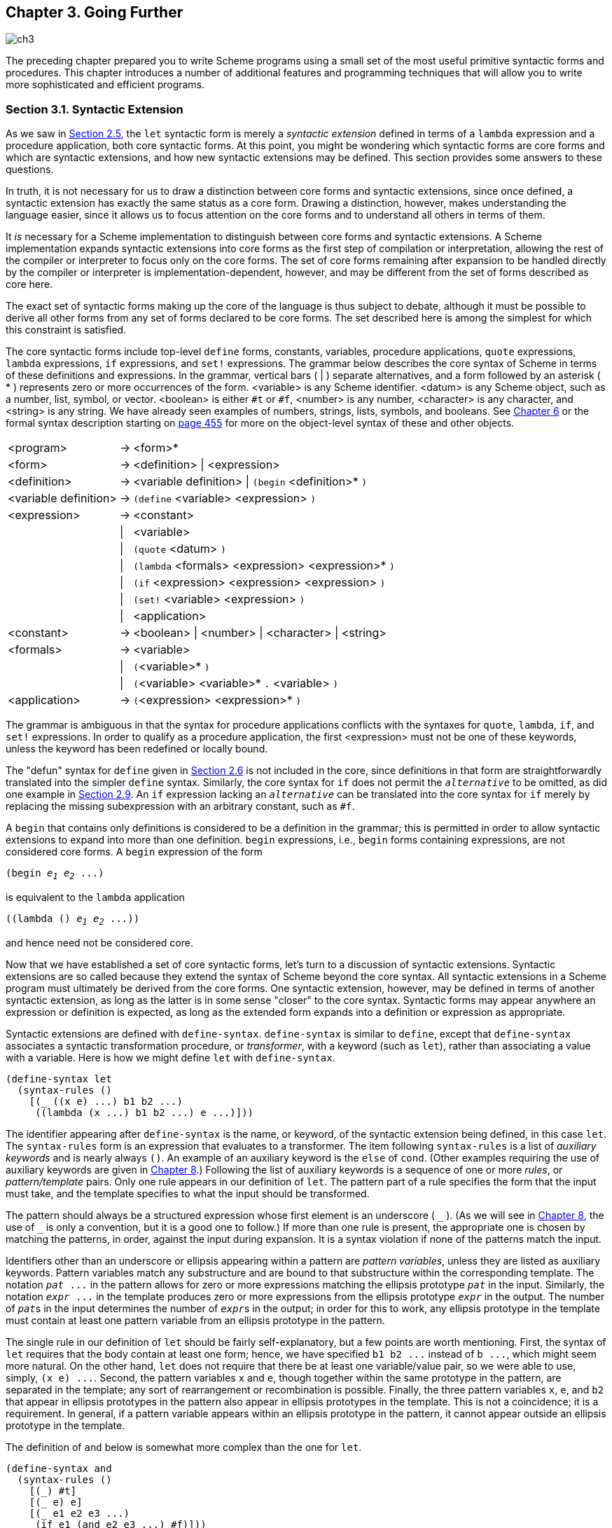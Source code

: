 [#chp_going_further]
== Chapter 3. Going Further

image::images/ch3.png[]

The preceding chapter prepared you to write Scheme programs using a small set of the most useful primitive syntactic forms and procedures. This chapter introduces a number of additional features and programming techniques that will allow you to write more sophisticated and efficient programs.

=== Section 3.1. Syntactic Extension [[section_3.1.]]

As we saw in <<section_2.5.,Section 2.5>>, the `let` syntactic form is merely a _syntactic extension_ defined in terms of a `lambda` expression and a procedure application, both core syntactic forms. At this point, you might be wondering which syntactic forms are core forms and which are syntactic extensions, and how new syntactic extensions may be defined. This section provides some answers to these questions.

In truth, it is not necessary for us to draw a distinction between core forms and syntactic extensions, since once defined, a syntactic extension has exactly the same status as a core form. Drawing a distinction, however, makes understanding the language easier, since it allows us to focus attention on the core forms and to understand all others in terms of them.

It _is_ necessary for a Scheme implementation to distinguish between core forms and syntactic extensions. A Scheme implementation expands syntactic extensions into core forms as the first step of compilation or interpretation, allowing the rest of the compiler or interpreter to focus only on the core forms. The set of core forms remaining after expansion to be handled directly by the compiler or interpreter is implementation-dependent, however, and may be different from the set of forms described as core here.

The exact set of syntactic forms making up the core of the language is thus subject to debate, although it must be possible to derive all other forms from any set of forms declared to be core forms. The set described here is among the simplest for which this constraint is satisfied.

The core syntactic forms include top-level `define` forms, constants, variables, procedure applications, `quote` expressions, `lambda` expressions, `if` expressions, and `set!` expressions. The grammar below describes the core syntax of Scheme in terms of these definitions and expressions. In the grammar, vertical bars ( | ) separate alternatives, and a form followed by an asterisk ( * ) represents zero or more occurrences of the form. <variable> is any Scheme identifier. <datum> is any Scheme object, such as a number, list, symbol, or vector. <boolean> is either `#t` or `#f`, <number> is any number, <character> is any character, and <string> is any string. We have already seen examples of numbers, strings, lists, symbols, and booleans. See <<chp_operations_on_objects,Chapter 6>> or the formal syntax description starting on <<formal_syntax,page 455>> for more on the object-level syntax of these and other objects.

[%autowidth,grid=none,frame=none]
|===

|<program>             |-> |<form>*
|<form>                |-> |<definition> \| <expression>
|<definition>          |-> |<variable definition> \| `(begin` <definition>* `)`
|<variable definition> |-> |`(define` <variable> <expression> `)`
|<expression>          |-> |<constant>
|                      |\| |<variable>
|                      |\| |`(quote` <datum> `)`
|                      |\| |`(lambda` <formals> <expression> <expression>* `)`
|                      |\| |`(if` <expression> <expression> <expression> `)`
|                      |\| |`(set!` <variable> <expression> `)`
|                      |\| |<application>
|<constant>            |-> |<boolean> \| <number> \| <character> \| <string>
|<formals>             |-> |<variable>
|                      |\| |`(`<variable>* `)`
|                      |\| |`(`<variable> <variable>* `.` <variable> `)`
|<application>         |-> |`(`<expression> <expression>* `)`

|===

The grammar is ambiguous in that the syntax for procedure applications conflicts with the syntaxes for `quote`, `lambda`, `if`, and `set!` expressions. In order to qualify as a procedure application, the first <expression> must not be one of these keywords, unless the keyword has been redefined or locally bound.

The "defun" syntax for `define` given in <<section_2.6.,Section 2.6>> is not included in the core, since definitions in that form are straightforwardly translated into the simpler `define` syntax. Similarly, the core syntax for `if` does not permit the `_alternative_` to be omitted, as did one example in <<section_2.9.,Section 2.9>>. An `if` expression lacking an `_alternative_` can be translated into the core syntax for `if` merely by replacing the missing subexpression with an arbitrary constant, such as `#f`.

A `begin` that contains only definitions is considered to be a definition in the grammar; this is permitted in order to allow syntactic extensions to expand into more than one definition. `begin` expressions, i.e., `begin` forms containing expressions, are not considered core forms. A `begin` expression of the form

[source,scheme,subs="quotes"]
----
(begin _e~1~_ _e~2~_ ...)
----

is equivalent to the `lambda` application

[source,scheme,subs="quotes"]
----
((lambda () _e~1~_ _e~2~_ ...))
----

and hence need not be considered core.

Now that we have established a set of core syntactic forms, let's turn to a discussion of syntactic extensions. Syntactic extensions are so called because they extend the syntax of Scheme beyond the core syntax. All syntactic extensions in a Scheme program must ultimately be derived from the core forms. One syntactic extension, however, may be defined in terms of another syntactic extension, as long as the latter is in some sense "closer" to the core syntax. Syntactic forms may appear anywhere an expression or definition is expected, as long as the extended form expands into a definition or expression as appropriate.

Syntactic extensions are defined with `define-syntax`. `define-syntax` is similar to `define`, except that `define-syntax` associates a syntactic transformation procedure, or _transformer_, with a keyword (such as `let`), rather than associating a value with a variable. Here is how we might define `let` with `define-syntax`.

[source,scheme,subs=""]
----
(define-syntax let
  (syntax-rules ()
    [(_ ((x e) ...) b1 b2 ...)
     ((lambda (x ...) b1 b2 ...) e ...)]))
----

The identifier appearing after `define-syntax` is the name, or keyword, of the syntactic extension being defined, in this case `let`. The `syntax-rules` form is an expression that evaluates to a transformer. The item following `syntax-rules` is a list of _auxiliary keywords_ and is nearly always `()`. An example of an auxiliary keyword is the `else` of `cond`. (Other examples requiring the use of auxiliary keywords are given in  <<chp_syntactic_extension,Chapter 8>>.) Following the list of auxiliary keywords is a sequence of one or more _rules_, or _pattern/template_ pairs. Only one rule appears in our definition of `let`. The pattern part of a rule specifies the form that the input must take, and the template specifies to what the input should be transformed.

The pattern should always be a structured expression whose first element is an underscore ( `\_` ). (As we will see in  <<chp_syntactic_extension,Chapter 8>>, the use of `_` is only a convention, but it is a good one to follow.) If more than one rule is present, the appropriate one is chosen by matching the patterns, in order, against the input during expansion. It is a syntax violation if none of the patterns match the input.

Identifiers other than an underscore or ellipsis appearing within a pattern are _pattern variables_, unless they are listed as auxiliary keywords. Pattern variables match any substructure and are bound to that substructure within the corresponding template. The notation `_pat_ \...` in the pattern allows for zero or more expressions matching the ellipsis prototype `_pat_` in the input. Similarly, the notation `_expr_ \...` in the template produces zero or more expressions from the ellipsis prototype `_expr_` in the output. The number of ``__pat__``s in the input determines the number of ``__expr__``s in the output; in order for this to work, any ellipsis prototype in the template must contain at least one pattern variable from an ellipsis prototype in the pattern.

The single rule in our definition of `let` should be fairly self-explanatory, but a few points are worth mentioning. First, the syntax of `let` requires that the body contain at least one form; hence, we have specified `b1 b2 \...` instead of `b \...`, which might seem more natural. On the other hand, `let` does not require that there be at least one variable/value pair, so we were able to use, simply, `(x e) \...`. Second, the pattern variables `x` and `e`, though together within the same prototype in the pattern, are separated in the template; any sort of rearrangement or recombination is possible. Finally, the three pattern variables `x`, `e`, and `b2` that appear in ellipsis prototypes in the pattern also appear in ellipsis prototypes in the template. This is not a coincidence; it is a requirement. In general, if a pattern variable appears within an ellipsis prototype in the pattern, it cannot appear outside an ellipsis prototype in the template.

The definition of `and` below is somewhat more complex than the one for `let`.

[source,scheme,subs=""]
----
(define-syntax and
  (syntax-rules ()
    [(_) #t]
    [(_ e) e]
    [(_ e1 e2 e3 ...)
     (if e1 (and e2 e3 ...) #f)]))
----

This definition is recursive and involves more than one rule. Recall that `(and)` evaluates to `#t`; the first rule takes care of this case. The second and third rules specify the base case and recursion steps of the recursion and together translate `and` expressions with two or more subexpressions into nested `if` expressions. For example, `(and a b c)` expands first into

[source,scheme,subs=""]
----
(if a (and b c) #f)
----

then

[source,scheme,subs=""]
----
(if a (if b (and c) #f) #f)
----

and finally

[source,scheme,subs=""]
----
(if a (if b c #f) #f)
----

With this expansion, if `a` and `b` evaluate to a true value, then the value is the value of `c`, otherwise `#f`, as desired.

The version of `and` below is simpler but, unfortunately, incorrect.

[source,scheme,subs=""]
----
(define-syntax and ; incorrect!
  (syntax-rules ()
    [(_) #t]
    [(_ e1 e2 ...)
     (if e1 (and e2 ...) #f)]))
----

The expression

[source,scheme,subs=""]
----
(and (not (= x 0)) (/ 1 x))
----

should return the value of `(/ 1 x)` when `x` is not zero. With the incorrect version of `and`, the expression expands as follows.

[source,scheme,subs=""]
----
(if (not (= x 0)) (and (/ 1 x)) #f) →
  (if (not (= x 0)) (if (/ 1 x) (and) #f) #f) →
  (if (not (= x 0)) (if (/ 1 x) #t #f) #f)
----

The final answer if `x` is not zero is `#t`, not the value of `(/ 1 x)`.

The definition of `or` below is similar to the one for `and` except that a temporary variable must be introduced for each intermediate value so that we can both test the value and return it if it is a true value. (A temporary variable is not needed for `and` since there is only one false value, `#f`.)

[source,scheme,subs=""]
----
(define-syntax or
  (syntax-rules ()
    [(_) #f]
    [(_ e) e]
    [(_ e1 e2 e3 ...)
     (let ([t e1])
       (if t t (or e2 e3 ...)))]))
----

Like variables bound by `lambda` or `let`, identifiers introduced by a template are lexically scoped, i.e., visible only within expressions introduced by the template. Thus, even if one of the expressions `e2 e3 \...` contains a reference to `t`, the introduced binding for `t` does not "capture" those references. This is typically accomplished via automatic renaming of introduced identifiers.

As with the simpler version of `and` given above, the simpler version of `or` below is incorrect.

[source,scheme,subs=""]
----
(define-syntax or ; incorrect!
  (syntax-rules ()
    [(_) #f]
    [(_ e1 e2 ...)
     (let ([t e1])
       (if t t (or e2 ...)))]))
----

The reason is more subtle, however, and is the subject of <<exercise_3.2.6,Exercise 3.2.6>>.

==== Exercise 3.1.1 [[exercise_3.1.1]]

[[further:s25]]
Write out the expansion steps necessary to expand

[source,scheme,subs=""]
----
(let ([x (memv 'a ls)])
  (and x (memv 'b x)))
----

into core forms.

==== Exercise 3.1.2 [[exercise_3.1.2]]

Write out the expansion steps necessary to expand

[source,scheme,subs=""]
----
(or (memv x '(a b c)) (list x))
----

into core forms.

==== Exercise 3.1.3 [[exercise_3.1.3]]

`let*` is similar to `let` but evaluates its bindings in sequence. Each of the right-hand-side expressions is within the scope of the earlier bindings.

[source,scheme,subs=""]
----
(let* ([a 5] [b (+ a a)] [c (+ a b)])
  (list a b c)) ⇒ (5 10 15)
----

`let*` can be implemented as nested `let` expressions. For example, the `let*` expression above is equivalent to the nested `let` expressions below.

[source,scheme,subs=""]
----
(let ([a 5])
  (let ([b (+ a a)])
    (let ([c (+ a b)])
      (list a b c)))) ⇒ (5 10 15)
----

Define `let*` with `define-syntax`.

==== Exercise 3.1.4 [[exercise_3.1.4]]

As we saw in <<section_2.9.,Section 2.9>>, it is legal to omit the third, or _alternative_, subexpression of an `if` expression. Doing so, however, often leads to confusion. Scheme provides two syntactic forms, `when` and `unless`, that may be used in place of such "one-armed" `if` expressions.

[source,scheme,subs="quotes"]
----
(when _test_ _expr~1~_ _expr~2~_ ...)
(unless _test_ _expr~1~_ _expr~2~_ ...)
----

With both forms, `test` is evaluated first. For `when`, if `test` evaluates to true, the remaining forms are evaluated in sequence as if enclosed in an implicit `begin` expression. If `test` evaluates to false, the remaining forms are not evaluated, and the result is unspecified. `unless` is similar except that the remaining forms are evaluated only if `test` evaluates to false.

[source,scheme,subs=""]
----
(let ([x 3])
  (unless (= x 0) (set! x (+ x 1)))
  (when (= x 4) (set! x (* x 2)))
  x) ⇒ 8
----

Define `when` as a syntactic extension in terms of `if` and `begin`, and define `unless` in terms of `when`.

=== Section 3.2. More Recursion [[section_3.2.]]

In <<section_2.8.,Section 2.8>>, we saw how to define recursive procedures using top-level definitions. Before that, we saw how to create local bindings for procedures using `let`. It is natural to wonder whether a ``let``-bound procedure can be recursive. The answer is no, at least not in a straightforward way. If you try to evaluate the expression

[source,scheme,subs=""]
----
(let ([sum (lambda (ls)
             (if (null? ls)
                 0
                 (+ (car ls) (sum (cdr ls)))))])
  (sum '(1 2 3 4 5)))
----

it will probably raise an exception with a message to the effect that `sum` is undefined. This is because the variable `sum` is visible only within the body of the `let` expression and not within the `lambda` expression whose value is bound to `sum`. We can get around this problem by passing the procedure `sum` to itself as follows.

[source,scheme,subs=""]
----
(let ([sum (lambda (sum ls)
             (if (null? ls)
                 0
                 (+ (car ls) (sum sum (cdr ls)))))])
  (sum sum '(1 2 3 4 5))) ⇒ 15
----

This works and is a clever solution, but there is an easier way, using `letrec`. Like `let`, the `letrec` syntactic form includes a set of variable-value pairs, along with a sequence of expressions referred to as the _body_ of the `letrec`.

[source,scheme,subs="quotes"]
----
(letrec ((_var_ _expr_) ...) _body~1~_ _body~2~_ ...)
----

Unlike `let`, the variables `_var_ \...` are visible not only within the body of the `letrec` but also within `_expr_ \...`. Thus, we can rewrite the expression above as follows.

[source,scheme,subs=""]
----
(letrec ([sum (lambda (ls)
                (if (null? ls)
                    0
                    (+ (car ls) (sum (cdr ls)))))])
  (sum '(1 2 3 4 5))) ⇒ 15
----

Using `letrec`, we can also define mutually recursive procedures, such as the procedures `even?` and `odd?` that were the subject of <<exercise_2.8.6,Exercise 2.8.6>>.

[source,scheme,subs=""]
----
(letrec ([even?
          (lambda (x)
            (or (= x 0)
                (odd? (- x 1))))]
         [odd?
          (lambda (x)
            (and (not (= x 0))
                 (even? (- x 1))))])
  (list (even? 20) (odd? 20))) ⇒ (#t #f)
----

In a `letrec` expression, `_expr_ \...` are most often `lambda` expressions, though this need not be the case. One restriction on the expressions must be obeyed, however. It must be possible to evaluate each `_expr_` without evaluating any of the variables `_var_ \...`. This restriction is always satisfied if the expressions are all `lambda` expressions, since even though the variables may appear within the `lambda` expressions, they cannot be evaluated until the resulting procedures are invoked in the body of the `letrec`. The following `letrec` expression obeys this restriction.

[source,scheme,subs=""]
----
(letrec ([f (lambda () (+ x 2))]
         [x 1])
  (f)) ⇒ 3
----

while the following does not.

[source,scheme,subs=""]
----
(letrec ([y (+ x 2)]
         [x 1])
  y)
----

In this case, an exception is raised indicating that `x` is not defined where it is referenced.

We can use `letrec` to hide the definitions of "help" procedures so that they do not clutter the top-level namespace. This is demonstrated by the definition of `list?` below, which follows the "hare and tortoise" algorithm outlined in <<exercise_2.9.8,Exercise 2.9.8>>.

[source,scheme,subs=""]
----
(define list?
  (lambda (x)
    (letrec ([race
              (lambda (h t)
                (if (pair? h)
                    (let ([h (cdr h)])
                      (if (pair? h)
                          (and (not (eq? h t))
                               (race (cdr h) (cdr t)))
                          (null? h)))
                    (null? h)))])
      (race x x))))
----

When a recursive procedure is called in only one place outside the procedure, as in the example above, it is often clearer to use a _named_ `let` expression. Named `let` expressions take the following form.

[source,scheme,subs="quotes"]
----
(let _name_ ((_var_ _expr_) ...)
  _body~1~_ _body~2~_ ...)
----

Named `let` is similar to unnamed `let` in that it binds the variables `_var_ \...` to the values of `_expr_ \...` within the body `_body~1~_ _body~2~_ \...`. As with unnamed `let`, the variables are visible only within the body and not within `_expr_ \...`. In addition, the variable `_name_` is bound within the body to a procedure that may be called to recur; the arguments to the procedure become the new values for the variables `_var_ \...`.

The definition of `list?` has been rewritten below to use named `let`.

[source,scheme,subs=""]
----
(define list?
  (lambda (x)
    (let race ([h x] [t x])
      (if (pair? h)
          (let ([h (cdr h)])
            (if (pair? h)
                (and (not (eq? h t))
                     (race (cdr h) (cdr t)))
                (null? h)))
          (null? h)))))
----

Just as `let` can be expressed as a simple direct application of a `lambda` expression to arguments, named `let` can be expressed as the application of a recursive procedure to arguments. A named `let` of the form

[source,scheme,subs="quotes"]
----
(let _name_ ((_var_ _expr_) ...)
  _body~1~_ _body~2~_ ...)
----

can be rewritten in terms of `letrec` as follows.

[source,scheme,subs="quotes"]
----
((letrec ((_name_ (lambda (_var_ ...) _body~1~_ _body~2~_ ...)))
   _name_)
 _expr_ ...)
----

Alternatively, it can be rewritten as

[source,scheme,subs="quotes"]
----
(letrec ((_name_ (lambda (_var_ ...) _body~1~_ _body~2~_ ...)))
  (_name_ _expr_ ...))
----

provided that the variable `_name_` does not appear free within `_expr_ \...`.

As we discussed in <<section_2.8.,Section 2.8>>, some recursion is essentially iteration and executes as such. When a procedure call is in tail position (see below) with respect to a `lambda` expression, it is considered to be a _tail call_, and Scheme systems must treat it _properly_, as a "goto" or jump. When a procedure tail-calls itself or calls itself indirectly through a series of tail calls, the result is _tail recursion_. Because tail calls are treated as jumps, tail recursion can be used for indefinite iteration in place of the more restrictive iteration constructs provided by other programming languages, without fear of overflowing any sort of recursion stack.

A call is in tail position with respect to a `lambda` expression if its value is returned directly from the `lambda` expression, i.e., if nothing is left to do after the call but to return from the `lambda` expression. For example, a call is in tail position if it is the last expression in the body of a `lambda` expression, the _consequent_ or _alternative_ part of an `if` expression in tail position, the last subexpression of an `and` or `or` expression in tail position, the last expression in the body of a `let` or `letrec` in tail position, etc. Each of the calls to `f` in the expressions below are tail calls, but the calls to `g` are not.

[source,scheme,subs=""]
----
(lambda () (f (g)))
(lambda () (if (g) (f) (f)))
(lambda () (let ([x 4]) (f)))
(lambda () (or (g) (f)))
----

In each case, the values of the calls to `f` are returned directly, whereas the calls to `g` are not.

Recursion in general and named `let` in particular provide a natural way to implement many algorithms, whether iterative, recursive, or partly iterative and partly recursive; the programmer is not burdened with two distinct mechanisms.

The following two definitions of `factorial` use named `let` expressions to compute the factorial, stem:[n!], of a nonnegative integer stem:[n]. The first employs the recursive definition stem:[n! = n × (n - 1)!], where stem:[0!] is defined to be 1.

[source,scheme,subs=""]
----
(define factorial
  (lambda (n)
    (let fact ([i n])
      (if (= i 0)
          1
          (* i (fact (- i 1)))))))

(factorial 0) ⇒ 1
(factorial 1) ⇒ 1
(factorial 2) ⇒ 2
(factorial 3) ⇒ 6
(factorial 10) ⇒ 3628800
----

The second is an iterative version that employs the iterative definition stem:[n! = n × (n - 1) × (n - 2) × ... × 1], using an accumulator, `a`, to hold the intermediate products.

[source,scheme,subs=""]
----
(define factorial
  (lambda (n)
    (let fact ([i n] [a 1])
      (if (= i 0)
          a
          (fact (- i 1) (* a i))))))
----

[[fibonacci]]
A similar problem is to compute the __n__th Fibonacci number for a given _n_. The _Fibonacci numbers_ are an infinite sequence of integers, 0, 1, 1, 2, 3, 5, 8, etc., in which each number is the sum of the two preceding numbers in the sequence. A procedure to compute the __n__th Fibonacci number is most naturally defined recursively as follows.

[source,scheme,subs=""]
----
(define fibonacci
  (lambda (n)
    (let fib ([i n])
      (cond
        [(= i 0) 0]
        [(= i 1) 1]
        [else (+ (fib (- i 1)) (fib (- i 2)))]))))

(fibonacci 0) ⇒ 0
(fibonacci 1) ⇒ 1
(fibonacci 2) ⇒ 1
(fibonacci 3) ⇒ 2
(fibonacci 4) ⇒ 3
(fibonacci 5) ⇒ 5
(fibonacci 6) ⇒ 8
(fibonacci 20) ⇒ 6765
(fibonacci 30) ⇒ 832040
----

This solution requires the computation of the two preceding Fibonacci numbers at each step and hence is _doubly recursive_. For example, to compute `(fibonacci 4)` requires the computation of both `(fib 3)` and `(fib 2)`, to compute `(fib 3)` requires computing both `(fib 2)` and `(fib 1)`, and to compute `(fib 2)` requires computing both `(fib 1)` and `(fib 0)`. This is very inefficient, and it becomes more inefficient as `n` grows. A more efficient solution is to adapt the accumulator solution of the `factorial` example above to use two accumulators, `a1` for the current Fibonacci number and `a2` for the preceding one.

[source,scheme,subs=""]
----
(define fibonacci
  (lambda (n)
    (if (= n 0)
        0
        (let fib ([i n] [a1 1] [a2 0])
          (if (= i 1)
              a1
              (fib (- i 1) (+ a1 a2) a1))))))
----

Here, zero is treated as a special case, since there is no preceding value. This allows us to use the single base case `(= i 1)`. The time it takes to compute the__n__nth Fibonacci number using this iterative solution grows linearly with _n_, which makes a significant difference when compared to the doubly recursive version. To get a feel for the difference, try computing `(fibonacci 35)` and `(fibonacci 40)` using both definitions to see how long each takes.

We can also get a feel for the difference by looking at a trace for each on small inputs. The first trace below shows the calls to `fib` in the non-tail-recursive version of `fibonacci`, with input 5.

[source,scheme,subs=""]
----
|(fib 5)
| (fib 4)
| |(fib 3)
| | (fib 2)
| | |(fib 1)
| | |1
| | |(fib 0)
| | |0
| | 1
| | (fib 1)
| | 1
| |2
| |(fib 2)
| | (fib 1)
| | 1
| | (fib 0)
| | 0
| |1
| 3
| (fib 3)
| |(fib 2)
| | (fib 1)
| | 1
| | (fib 0)
| | 0
| |1
| |(fib 1)
| |1
| 2
|5
----

Notice how there are several calls to `fib` with arguments 2, 1, and 0. The second trace shows the calls to `fib` in the tail-recursive version, again with input 5.

[source,scheme,subs=""]
----
|(fib 5 1 0)
|(fib 4 1 1)
|(fib 3 2 1)
|(fib 2 3 2)
|(fib 1 5 3)
|5
----

Clearly, there is quite a difference.

The named `let` examples shown so far are either tail-recursive or not tail-recursive. It often happens that one recursive call within the same expression is tail-recursive while another is not. The definition of `factor` below computes the prime factors of its nonnegative integer argument. The first call to `f` is not tail-recursive, but the second one is.

[source,scheme,subs=""]
----
(define factor
  (lambda (n)
    (let f ([n n] [i 2])
      (cond
        [(>= i n) (list n)]
        [(integer? (/ n i))
         (cons i (f (/ n i) i))]
        [else (f n (+ i 1))]))))

(factor 0) ⇒ (0)
(factor 1) ⇒ (1)
(factor 12) ⇒ (2 2 3)
(factor 3628800) ⇒ (2 2 2 2 2 2 2 2 3 3 3 3 5 5 7)
(factor 9239) ⇒ (9239)
----

A trace of the calls to `f`, produced in Chez Scheme by replacing `let` with `trace-let`, in the evaluation of `(factor 120)` below highlights the difference between the nontail calls and the tail calls.

[source,scheme,subs=""]
----
|(f 120 2)
| (f 60 2)
| |(f 30 2)
| | (f 15 2)
| | (f 15 3)
| | |(f 5 3)
| | |(f 5 4)
| | |(f 5 5)
| | |(5)
| | (3 5)
| |(2 3 5)
| (2 2 3 5)
|(2 2 2 3 5)
----

A nontail call to `f` is shown indented relative to its caller, since the caller is still active, whereas tail calls appear at the same level of indentation.

==== Exercise 3.2.1 [[exercise_3.2.1]]

[[further:s52]]
Which of the recursive procedures defined in <<section_3.2.,Section 3.2>> are tail-recursive, and which are not?

==== Exercise 3.2.2 [[exercise_3.2.2]]

Rewrite `factor` using `letrec` to bind `f` in place of named `let`. Which version do you prefer?

==== Exercise 3.2.3 [[exercise_3.2.3]]

Can the `letrec` expression below be rewritten using named `let`? If not, why not? If so, do it.

[source,scheme,subs=""]
----
(letrec ([even?
          (lambda (x)
            (or (= x 0)
                (odd? (- x 1))))]
         [odd?
          (lambda (x)
            (and (not (= x 0))
                 (even? (- x 1))))])
  (even? 20))
----

==== Exercise 3.2.4 [[exercise_3.2.4]]

Rewrite both definitions of `fibonacci` given in this section to count the number of recursive calls to `fib`, using a counter similar to the one used in the `cons-count` example of <<section_2.9.,Section 2.9>>. Count the number of recursive calls made in each case for several input values. What do you notice?

==== Exercise 3.2.5 [[exercise_3.2.5]]

[[further:s57]]
Augment the definition of `let` given in <<section_3.1.,Section 3.1>> to handle named `let` as well as unnamed `let`, using two rules.

==== Exercise 3.2.6 [[exercise_3.2.6]]

The following definition of `or` is simpler than the one given in <<section_3.1.,Section 3.1>>.

[source,scheme,subs=""]
----
(define-syntax or ; incorrect!
  (syntax-rules ()
    [(_) #f]
    [(_ e1 e2 ...)
     (let ([t e1])
       (if t t (or e2 ...)))]))
----

Say why it is not correct. [_Hint_: Think about what would happen if this version of `or` were used in the `even?` and `odd?` example given on page 66 for very large inputs.]

==== Exercise 3.2.7 [[exercise_3.2.7]]

The definition of `factor` is not the most efficient possible. First, no factors of _n_ besides _n_ itself can possibly be found beyond stem:[\sqrt{n}]. Second, the division `(/ n i)` is performed twice when a factor is found. Third, after 2, no even factors can possibly be found. Recode `factor` to correct all three problems. Which is the most important problem to solve? Are there any additional improvements you can make?

=== Section 3.3. Continuations [[section_3.3.]]

During the evaluation of a Scheme expression, the implementation must keep track of two things: (1) what to evaluate and (2) what to do with the value. Consider the evaluation of `(null? x)` within the expression below.

[source,scheme,subs=""]
----
(if (null? x) (quote ()) (cdr x))
----

The implementation must first evaluate `(null? x)` and, based on its value, evaluate either `(quote ())` or `(cdr x)`. "What to evaluate" is `(null? x)`, and "what to do with the value" is to make the decision which of `(quote ())` and `(cdr x)` to evaluate and to do so. We call "what to do with the value" the _continuation_ of a computation.

Thus, at any point during the evaluation of any expression, there is a continuation ready to complete, or at least _continue_, the computation from that point. Let's assume that `x` has the value `(a b c)`. We can isolate six continuations during the evaluation of `(if (null? x) (quote ()) (cdr x))`, the continuations waiting for

. the value of `(if (null? x) (quote ()) (cdr x))`,
. the value of `(null? x)`,
. the value of `null?`,
. the value of `x`,
. the value of `cdr`, and
. the value of `x` (again).

The continuation of `(cdr x)` is not listed because it is the same as the one waiting for `(if (null? x) (quote ()) (cdr x))`.

Scheme allows the continuation of any expression to be captured with the procedure `call/cc`. `call/cc` must be passed a procedure `_p_` of one argument. `call/cc` constructs a concrete representation of the current continuation and passes it to `_p_`. The continuation itself is represented by a procedure `_k_`. Each time `_k_` is applied to a value, it returns the value to the continuation of the `call/cc` application. This value becomes, in essence, the value of the application of `call/cc`.

If `_p_` returns without invoking `_k_`, the value returned by the procedure becomes the value of the application of `call/cc`.

Consider the simple examples below.

[source,scheme,subs=""]
----
(call/cc
  (lambda (k)
    (* 5 4))) ⇒ 20

(call/cc
  (lambda (k)
    (* 5 (k 4)))) ⇒ 4

(+ 2
   (call/cc
     (lambda (k)
       (* 5 (k 4))))) ⇒ 6
----

In the first example, the continuation is captured and bound to `k`, but `k` is never used, so the value is simply the product of 5 and 4. In the second, the continuation is invoked before the multiplication, so the value is the value passed to the continuation, 4. In the third, the continuation includes the addition by 2; thus, the value is the value passed to the continuation, 4, plus 2.

Here is a less trivial example, showing the use of `call/cc` to provide a nonlocal exit from a recursion.

[source,scheme,subs=""]
----
(define product
  (lambda (ls)
    (call/cc
      (lambda (break)
        (let f ([ls ls])
          (cond
            [(null? ls) 1]
            [(= (car ls) 0) (break 0)]
            [else (* (car ls) (f (cdr ls)))]))))))

(product '(1 2 3 4 5)) ⇒ 120
(product '(7 3 8 0 1 9 5)) ⇒ 0
----

The nonlocal exit allows `product` to return immediately, without performing the pending multiplications, when a zero value is detected.

Each of the continuation invocations above returns to the continuation while control remains within the procedure passed to `call/cc`. The following example uses the continuation after this procedure has already returned.

[source,scheme,subs=""]
----
(let ([x (call/cc (lambda (k) k))])
  (x (lambda (ignore) "hi"))) ⇒ "hi"
----

The continuation captured by this invocation of `call/cc` may be described as "Take the value, bind it to `x`, and apply the value of `x` to the value of `(lambda (ignore) "hi")`." Since `(lambda (k) k)` returns its argument, `x` is bound to the continuation itself; this continuation is applied to the procedure resulting from the evaluation of `(lambda (ignore) "hi")`. This has the effect of binding `x` (again!) to this procedure and applying the procedure to itself. The procedure ignores its argument and returns `"hi"`.

The following variation of the example above is probably the most confusing Scheme program of its size; it might be easy to guess what it returns, but it takes some thought to figure out why.

[source,scheme,subs=""]
----
(((call/cc (lambda (k) k)) (lambda (x) x)) "HEY!") ⇒ "HEY!"
----

The value of the `call/cc` is its own continuation, as in the preceding example. This is applied to the identity procedure `(lambda (x) x)`, so the `call/cc` returns a second time with this value. Then, the identity procedure is applied to itself, yielding the identity procedure. This is finally applied to `"HEY!"`, yielding `"HEY!"`.

Continuations used in this manner are not always so puzzling. Consider the following definition of `factorial` that saves the continuation at the base of the recursion before returning 1, by assigning the top-level variable `retry`.

[source,scheme,subs=""]
----
(define retry #f)

(define factorial
  (lambda (x)
    (if (= x 0)
        (call/cc (lambda (k) (set! retry k) 1))
        (* x (factorial (- x 1))))))
----

With this definition, `factorial` works as we expect `factorial` to work, except it has the side effect of assigning `retry`.

[source,scheme,subs=""]
----
(factorial 4) ⇒ 24
(retry 1) ⇒ 24
(retry 2) ⇒ 48
----

The continuation bound to `retry` might be described as "Multiply the value by 1, then multiply this result by 2, then multiply this result by 3, then multiply this result by 4." If we pass the continuation a different value, i.e., not 1, we will cause the base value to be something other than 1 and hence change the end result.

[source,scheme,subs=""]
----
(retry 2) ⇒ 48
(retry 5) ⇒ 120
----

This mechanism could be the basis for a breakpoint package implemented with `call/cc`; each time a breakpoint is encountered, the continuation of the breakpoint is saved so that the computation may be restarted from the breakpoint (more than once, if desired).

Continuations may be used to implement various forms of multitasking. The simple "light-weight process" mechanism defined below allows multiple computations to be interleaved. Since it is _nonpreemptive_, it requires that each process voluntarily "pause" from time to time in order to allow the others to run.

[source,scheme,subs=""]
----
(define lwp-list '())
(define lwp
  (lambda (thunk)
    (set! lwp-list (append lwp-list (list thunk)))))

(define start
  (lambda ()
    (let ([p (car lwp-list)])
      (set! lwp-list (cdr lwp-list))
      (p))))

(define pause
  (lambda ()
    (call/cc
      (lambda (k)
        (lwp (lambda () (k #f)))
        (start)))))
----

The following light-weight processes cooperate to print an infinite sequence of lines containing `"hey!"`.

[source,scheme,subs="quotes,replacements"]
----
(lwp (lambda () (let f () (pause) (display "h") (f))))
(lwp (lambda () (let f () (pause) (display "e") (f))))
(lwp (lambda () (let f () (pause) (display "y") (f))))
(lwp (lambda () (let f () (pause) (display "!") (f))))
(lwp (lambda () (let f () (pause) (newline) (f))))
(start) ⇒ _hey!_
           _hey!_
           _hey!_
           _hey!_
           ...
----

See <<section_12.11.,Section 12.11>> for an implementation of _engines_, which support preemptive multitasking, with `call/cc`.

==== Exercise 3.3.1 [[exercise_3.3.1]]

[[further:s66]]
Use `call/cc` to write a program that loops indefinitely, printing a sequence of numbers beginning at zero. Do not use any recursive procedures, and do not use any assignments.

==== Exercise 3.3.2 [[exercise_3.3.2]]

Rewrite `product` without `call/cc`, retaining the feature that no multiplications are performed if any of the list elements are zero.

==== Exercise 3.3.3 [[exercise_3.3.3]]

What would happen if a process created by `lwp` as defined above were to terminate, i.e., simply return without calling `pause`? Define a `quit` procedure that allows a process to terminate without otherwise affecting the `lwp` system. Be sure to handle the case in which the only remaining process terminates.

==== Exercise 3.3.4 [[exercise_3.3.4]]

Each time `lwp` is called, the list of processes is copied because `lwp` uses `append` to add its argument to the end of the process list. Modify the original `lwp` code to use the queue data type developed in <<section_2.9.,Section 2.9>> to avoid this problem.

==== Exercise 3.3.5 [[exercise_3.3.5]]

The light-weight process mechanism allows new processes to be created dynamically, although the example given in this section does not do so. Design an application that requires new processes to be created dynamically and implement it using the light-weight process mechanism.

=== Section 3.4. Continuation Passing Style [[section_3.4.]]

As we discussed in the preceding section, a continuation waits for the value of each expression. In particular, a continuation is associated with each procedure call. When one procedure invokes another via a nontail call, the called procedure receives an implicit continuation that is responsible for completing what is left of the calling procedure's body plus returning to the calling procedure's continuation. If the call is a tail call, the called procedure simply receives the continuation of the calling procedure.

We can make the continuations explicit by encapsulating "what to do" in an explicit procedural argument passed along on each call. For example, the continuation of the call to `f` in

[source,scheme,subs=""]
----
(letrec ([f (lambda (x) (cons 'a x))]
         [g (lambda (x) (cons 'b (f x)))]
         [h (lambda (x) (g (cons 'c x)))])
  (cons 'd (h '()))) ⇒ (d b a c)
----

conses the symbol `b` onto the value returned to it, then returns the result of this cons to the continuation of the call to `g`. This continuation is the same as the continuation of the call to `h`, which conses the symbol `d` onto the value returned to it. We can rewrite this in _continuation-passing style_, or CPS, by replacing these implicit continuations with explicit procedures.

[source,scheme,subs=""]
----
(letrec ([f (lambda (x k) (k (cons 'a x)))]
         [g (lambda (x k)
              (f x (lambda (v) (k (cons 'b v)))))]
         [h (lambda (x k) (g (cons 'c x) k))])
  (h '() (lambda (v) (cons 'd v))))
----

Like the implicit continuation of `h` and `g` in the preceding example, the explicit continuation passed to `h` and on to `g`,

[source,scheme,subs=""]
----
(lambda (v) (cons 'd v))
----

conses the symbol `d` onto the value passed to it. Similarly, the continuation passed to `f`,

[source,scheme,subs=""]
----
(lambda (v) (k (cons 'b v)))
----

conses `b` onto the value passed to it, then passes this on to the continuation of `g`.

Expressions written in CPS are more complicated, of course, but this style of programming has some useful applications. CPS allows a procedure to pass more than one result to its continuation, because the procedure that implements the continuation can take any number of arguments.

[source,scheme,subs=""]
----
(define car&cdr
  (lambda (p k)
    (k (car p) (cdr p))))

(car&cdr '(a b c)
  (lambda (x y)
    (list y x))) ⇒ ((b c) a)
(car&cdr '(a b c) cons) ⇒ (a b c)
(car&cdr '(a b c a d) memv) ⇒ (a d)
----

(This can be done with multiple values as well; see <<section_5.8.,Section 5.8>>.) CPS also allows a procedure to take separate "success" and "failure" continuations, which may accept different numbers of arguments. An example is `integer-divide` below, which passes the quotient and remainder of its first two arguments to its third, unless the second argument (the divisor) is zero, in which case it passes an error message to its fourth argument.

[source,scheme,subs=""]
----
(define integer-divide
  (lambda (x y success failure)
    (if (= y 0)
        (failure "divide by zero")
        (let ([q (quotient x y)])
          (success q (- x (* q y)))))))

(integer-divide 10 3 list (lambda (x) x)) ⇒ (3 1)
(integer-divide 10 0 list (lambda (x) x)) ⇒ "divide by zero"
----

The procedure `quotient`, employed by `integer-divide`, returns the quotient of its two arguments, truncated toward zero.

Explicit success and failure continuations can sometimes help to avoid the extra communication necessary to separate successful execution of a procedure from unsuccessful execution. Furthermore, it is possible to have multiple success or failure continuations for different flavors of success or failure, each possibly taking different numbers and types of arguments. See Sections <<section_12.10.,12.10>> and <<section_12.11.,12.11>> for extended examples that employ continuation-passing style.

At this point you might be wondering about the relationship between CPS and the continuations captured via `call/cc`. It turns out that any program that uses `call/cc` can be rewritten in CPS without `call/cc`, but a total rewrite of the program (sometimes including even system-defined primitives) might be necessary. Try to convert the `product` example on <<defn:product-call/cc,page 75>> into CPS before looking at the version below.

[source,scheme,subs=""]
----
(define product
  (lambda (ls k)
    (let ([break k])
      (let f ([ls ls] [k k])
        (cond
          [(null? ls) (k 1)]
          [(= (car ls) 0) (break 0)]
          [else (f (cdr ls)
                   (lambda (x)
                     (k (* (car ls) x))))])))))

(product '(1 2 3 4 5) (lambda (x) x)) ⇒ 120
(product '(7 3 8 0 1 9 5) (lambda (x) x)) ⇒ 0
----

==== Exercise 3.4.1 [[exercise_3.4.1]]

Rewrite the `reciprocal` example first given in <<section_2.1.,Section 2.1>> to accept both success and failure continuations, like `integer-divide` above.

==== Exercise 3.4.2 [[exercise_3.4.2]]

[[further:s77]]
Rewrite the `retry` example from <<defn:product-call/cc,page 75>> to use CPS.

==== Exercise 3.4.3 [[exercise_3.4.3]]

Rewrite the following expression in CPS to avoid using `call/cc`.

[source,scheme,subs=""]
----
(define reciprocals
  (lambda (ls)
    (call/cc
      (lambda (k)
        (map (lambda (x)
               (if (= x 0)
                   (k "zero found")
                   (/ 1 x)))
             ls)))))

(reciprocals '(2 1/3 5 1/4)) ⇒ (1/2 3 1/5 4)
(reciprocals '(2 1/3 0 5 1/4)) ⇒ "zero found"
----

++[++_Hint_: A single-list version of `map` is defined on <<defn:map1,page 46>>.]

=== Section 3.5. Internal Definitions [[section_3.5.]]

In <<section_2.6.,Section 2.6>>, we discussed top-level definitions. Definitions may also appear at the front of a `lambda`, `let`, or `letrec` body, in which case the bindings they create are local to the body.

[source,scheme,subs=""]
----
(define f (lambda (x) (* x x)))
(let ([x 3])
  (define f (lambda (y) (+ y x)))
  (f 4)) ⇒ 7
(f 4) ⇒ 16
----

Procedures bound by internal definitions can be mutually recursive, as with `letrec`. For example, we can rewrite the `even?` and `odd?` example from <<section_3.2.,Section 3.2>> using internal definitions as follows.

[source,scheme,subs=""]
----
(let ()
  (define even?
    (lambda (x)
      (or (= x 0)
          (odd? (- x 1)))))
  (define odd?
    (lambda (x)
      (and (not (= x 0))
           (even? (- x 1)))))
  (even? 20)) ⇒ #t
----

Similarly, we can replace the use of `letrec` to bind `race` with an internal definition of `race` in our first definition of `list?`.

[source,scheme,subs=""]
----
(define list?
  (lambda (x)
    (define race
      (lambda (h t)
        (if (pair? h)
            (let ([h (cdr h)])
              (if (pair? h)
                  (and (not (eq? h t))
                       (race (cdr h) (cdr t)))
                  (null? h)))
            (null? h))))
    (race x x)))
----

In fact, internal variable definitions and `letrec` are practically interchangeable. The only difference, other than the obvious difference in syntax, is that variable definitions are guaranteed to be evaluated from left to right, while the bindings of a letrec may be evaluated in any order. So we cannot quite replace a `lambda`, `let`, or `letrec` body containing internal definitions with a `letrec` expression. We can, however, use `letrec*`, which, like `let*`, guarantees left-to-right evaluation order. A body of the form

[source,scheme,subs="quotes,replacements"]
----
(define _var_ _expr~0~_)
  ...
_expr~1~_
_expr~2~_
  ...
----

is equivalent to a `letrec*` expression binding the defined variables to the associated values in a body comprising the expressions.

[source,scheme,subs="quotes"]
----
(letrec* ((_var_ _expr~0~_) ...) _expr~1~_ _expr~2~_ ...)
----

Conversely, a `letrec*` of the form

[source,scheme,subs="quotes"]
----
(letrec* ((_var_ _expr~0~_) ...) _expr~1~_ _expr~2~_ ...)
----

can be replaced with a `let` expression containing internal definitions and the expressions from the body as follows.

[source,scheme,subs="quotes,replacements"]
----
(let ()
  (define _var_ _expr~0~_)
    ...
  _expr~1~_
  _expr~2~_
    ...
)
----

The seeming lack of symmetry between these transformations is due to the fact that `letrec*` expressions can appear anywhere an expression is valid, whereas internal definitions can appear only at the front of a body. Thus, in replacing a `letrec*` with internal definitions, we must generally introduce a `let` expression to hold the definitions.

Another difference between internal definitions and `letrec` or `letrec*` is that syntax definitions may appear among the internal definitions, while `letrec` and `letrec*` bind only variables.

[source,scheme,subs=""]
----
(let ([x 3])
  (define-syntax set-x!
    (syntax-rules ()
      [(_ e) (set! x e)]))
  (set-x! (+ x x))
  x) ⇒ 6
----

The scope of a syntactic extension established by an internal syntax definition, as with an internal variable definition, is limited to the body in which the syntax definition appears.

Internal definitions may be used in conjunction with top-level definitions and assignments to help modularize programs. Each module of a program should make visible only those bindings that are needed by other modules, while hiding other bindings that would otherwise clutter the top-level namespace and possibly result in unintended use or redefinition of those bindings. A common way of structuring a module is shown below.

[source,scheme,subs="quotes,replacements"]
----
(define _export-var_ #f)
  ...
(let ()
  (define _var_ _expr_)
    ...
  _init-expr_
    ...
  (set! _export-var_ _export-val_)
    ...
)
----

The first set of definitions establish top-level bindings for the variables we desire to export (make visible globally). The second set of definitions establish local bindings visible only within the module. The expressions `_init-expr_ \...` perform any initialization that must occur after the local bindings have been established. Finally, the `set!` expressions assign the exported variables to the appropriate values.

An advantage of this form of modularization is that the bracketing `let` expression may be removed or "commented out" during program development, making the internal definitions top-level to facilitate interactive testing. This form of modularization also has several disadvantages, as we discuss in the next section.

The following module exports a single variable, `calc`, which is bound to a procedure that implements a simple four-function calculator.

[source,scheme,subs=""]
----
(define calc #f)
(let ()
  (define do-calc
    (lambda (ek expr)
      (cond
        [(number? expr) expr]
        [(and (list? expr) (= (length expr) 3))
         (let ([op (car expr)] [args (cdr expr)])
           (case op
             [(add) (apply-op ek + args)]
             [(sub) (apply-op ek - args)]
             [(mul) (apply-op ek * args)]
             [(div) (apply-op ek / args)]
             [else (complain ek "invalid operator" op)]))]
        [else (complain ek "invalid expression" expr)])))
  (define apply-op
    (lambda (ek op args)
      (op (do-calc ek (car args)) (do-calc ek (cadr args)))))
  (define complain
    (lambda (ek msg expr)
      (ek (list msg expr))))
  (set! calc
    (lambda (expr)
      ; grab an error continuation ek
      (call/cc
        (lambda (ek)
          (do-calc ek expr))))))

(calc '(add (mul 3 2) -4)) ⇒ 2
(calc '(div 1/2 1/6)) ⇒ 3
(calc '(add (mul 3 2) (div 4))) ⇒ ("invalid expression" (div 4))
(calc '(mul (add 1 -2) (pow 2 7))) ⇒ ("invalid operator" pow)
----

This example uses a `case` expression to determine which operator to apply. `case` is similar to `cond` except that the test is always the same: `(memv _val_ (_key_ \...))`, where `_val_` is the value of the first `case` subform and `(_key_ \...)` is the list of items at the front of each `case` clause. The `case` expression in the example above could be rewritten using `cond` as follows.

[source,scheme,subs=""]
----
(let ([temp op])
  (cond
    [(memv temp '(add)) (apply-op ek + args)]
    [(memv temp '(sub)) (apply-op ek - args)]
    [(memv temp '(mul)) (apply-op ek * args)]
    [(memv temp '(div)) (apply-op ek / args)]
    [else (complain ek "invalid operator" op)]))
----

==== Exercise 3.5.1 [[exercise_3.5.1]]

Redefine `complain` in the `calc` example as an equivalent syntactic extension.

==== Exercise 3.5.2 [[exercise_3.5.2]]

[[further:s87]]
In the `calc` example, the error continuation `ek` is passed along on each call to `apply-op`, `complain`, and `do-calc`. Move the definitions of `apply-op`, `complain`, and `do-calc` inward as far as necessary to eliminate the `ek` argument from the definitions and applications of these procedures.

==== Exercise 3.5.3 [[exercise_3.5.3]]

Eliminate the `call/cc` from `calc` and rewrite `complain` to raise an exception using `assertion-violation`.

==== Exercise 3.5.4 [[exercise_3.5.4]]

Extend `calc` to handle unary minus expressions, e.g.,

[source,scheme,subs=""]
----
(calc '(minus (add 2 3))) ⇒ -5
----

and other operators of your choice.

=== Section 3.6. Libraries [[section_3.6.]]

At the end of the preceding section, we discussed a form of modularization that involves assigning a set of top-level variables from within a `let` while keeping unpublished helpers local to the `let`. This form of modularization has several drawbacks:

- It is unportable, because the behavior and even existence of an interactive top level is not guaranteed by the Revised^6^ Report.
- It requires assignments, which make the code appear somewhat awkward and may inhibit compiler analyses and optimizations.
- It does not support the publication of keyword bindings, since there is no analogue to `set!` for keywords.

An alternative that does not share these drawbacks is to create a library. A library exports a set of identifiers, each defined within the library or imported from some other library. An exported identifier need not be bound as a variable; it may be bound as a keyword instead.

The following library exports two identifiers: the variable `gpa\->grade` and the keyword `gpa`. The variable `gpa\->grade` is bound to a procedure that takes a grade-point average (GPA), represented as a number, and returns the corresponding letter grade, based on a four-point scale. The keyword `gpa` names a syntactic extension whose subforms must all be letter grades and whose value is the GPA computed from those letter grades.

[source,scheme,subs=""]
----
(library (grades)
  (export gpa->grade gpa)
  (import (rnrs))

  (define in-range?
    (lambda (x n y)
      (and (>= n x) (< n y))))

  (define-syntax range-case
    (syntax-rules (- else)
      [(_ expr ((x - y) e1 e2 ...) ... [else ee1 ee2 ...])
       (let ([tmp expr])
         (cond
           [(in-range? x tmp y) e1 e2 ...]
           ...
           [else ee1 ee2 ...]))]
      [(_ expr ((x - y) e1 e2 ...) ...)
       (let ([tmp expr])
         (cond
           [(in-range? x tmp y) e1 e2 ...]
           ...))]))

  (define letter->number
    (lambda (x)
      (case x
        [(a)  4.0]
        [(b)  3.0]
        [(c)  2.0]
        [(d)  1.0]
        [(f)  0.0]
        [else (assertion-violation 'grade "invalid letter grade" x)])))

  (define gpa->grade
    (lambda (x)
      (range-case x
        [(0.0 - 0.5) 'f]
        [(0.5 - 1.5) 'd]
        [(1.5 - 2.5) 'c]
        [(2.5 - 3.5) 'b]
        [else 'a])))

  (define-syntax gpa
    (syntax-rules ()
      [(_ g1 g2 ...)
       (let ([ls (map letter->number '(g1 g2 ...))])
         (/ (apply + ls) (length ls)))])))
----

The name of the library is `(grades)`. This may seem like a funny kind of name, but all library names are parenthesized. The library imports from the standard `(rnrs)` library, which contains most of the primitive and keyword bindings we have used in this chapter and the last, and everything we need to implement `gpa\->grade` and `gpa`.

Along with `gpa\->grade` and `gpa`, several other syntactic extensions and procedures are defined within the library, but none of the others are exported. The ones that aren't exported are simply helpers for the ones that are. Everything used within the library should be familiar, except for the `apply` procedure, which is described on <<desc:apply,page 107>>.

If your Scheme implementation supports `import` in the interactive top level, you can test the two exports as shown below.

[source,scheme,subs=""]
----
(import (grades))
(gpa c a c b b) ⇒ 2.8
(gpa->grade 2.8) ⇒ b
----

<<chp_libraries_and_top_level_programs,Chapter 10>> describes libraries in more detail and provides additional examples of their use.

==== Exercise 3.6.1 [[exercise_3.6.1]]

Modify `gpa` to handle "`x`" grades, which do not count in the grade-point average. Be careful to handle gracefully the situation where each grade is `x`.

[source,scheme,subs=""]
----
(import (grades))
(gpa a x b c) ⇒ 3.0
----

==== Exercise 3.6.2 [[exercise_3.6.2]]

[[further:s91]]
Export from `(grades)` a new syntactic form, `distribution`, that takes a set of grades, like `gpa`, but returns a list of the form `((_n_ _g_) \...)`, where `_n_` is the number of times `_g_` appears in the set, with one entry for each `_g_`. Have `distribution` call an unexported procedure to do the actual work.

[source,scheme,subs=""]
----
(import (grades))
(distribution a b a c c c a f b a) ⇒ ((4 a) (2 b) (3 c) (0 d) (1 f))
----

==== Exercise 3.6.3 [[exercise_3.6.3]]

Now read about output operations in <<section_7.8.,Section 7.8>> and define a new export, `histogram`, as a procedure that takes a `_textual output port_` and a distribution, such as might be produced by `distribution`, and prints a histogram in the style illustrated by the example below.

[source,scheme,subs=""]
----
(import (grades))
(histogram
  (current-output-port)
  (distribution a b a c c a c a f b a))
----

prints:
[source,scheme,subs=""]
----
  a: *****
  b: **
  c: ***
  d:
  f: *
----
